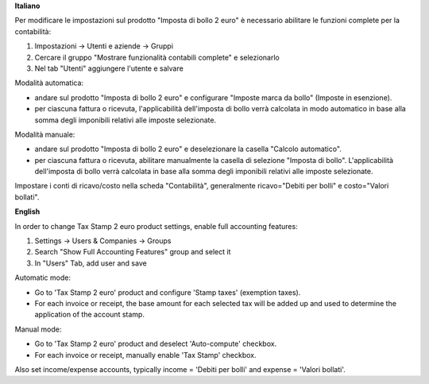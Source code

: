 **Italiano**

Per modificare le impostazioni sul prodotto "Imposta di bollo 2 euro" è necessario abilitare le funzioni complete per la contabilità:

1. Impostazioni -> Utenti e aziende -> Gruppi
2. Cercare il gruppo "Mostrare funzionalità contabili complete" e selezionarlo
3. Nel tab "Utenti" aggiungere l'utente e salvare


Modalità automatica:

- andare sul prodotto "Imposta di bollo 2 euro" e configurare "Imposte marca da bollo" (Imposte in esenzione).

- per ciascuna fattura o ricevuta, l'applicabilità dell'imposta di bollo verrà calcolata in modo automatico in base alla somma degli imponibili relativi alle imposte selezionate.

Modalità manuale:

- andare sul prodotto "Imposta di bollo 2 euro" e deselezionare la casella "Calcolo automatico".

- per ciascuna fattura o ricevuta, abilitare manualmente la casella di selezione "Imposta di bollo". L'applicabilità dell'imposta di bollo verrà calcolata in base alla somma degli imponibili relativi alle imposte selezionate.

Impostare i conti di ricavo/costo nella scheda "Contabilità", generalmente ricavo="Debiti per bolli" e costo="Valori bollati".

**English**

In order to change Tax Stamp 2 euro product settings, enable full accounting features:

1. Settings -> Users & Companies -> Groups
2. Search "Show Full Accounting Features" group and select it
3. In "Users" Tab, add user and save

Automatic mode:

- Go to 'Tax Stamp 2 euro' product and configure 'Stamp taxes' (exemption taxes).

- For each invoice or receipt, the base amount for each selected tax will be added up and used to determine the application of the account stamp.

Manual mode:

- Go to 'Tax Stamp 2 euro' product and deselect 'Auto-compute' checkbox.

- For each invoice or receipt, manually enable 'Tax Stamp' checkbox.

Also set income/expense accounts, typically income = 'Debiti per bolli' and expense = 'Valori bollati'.

